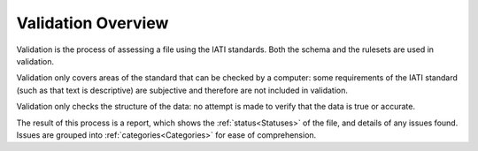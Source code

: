###################
Validation Overview
###################

Validation is the process of assessing a file using the IATI standards. Both the schema and the rulesets are used in validation. 

Validation only covers areas of the standard that can be checked by a computer: some requirements of the IATI standard (such as that text is descriptive) are subjective and therefore are not included in validation. 

Validation only checks the structure of the data: no attempt is made to verify that the data is true or accurate. 

The result of this process is a report, which shows the :ref:`status<Statuses>` of the file, and details of any issues found. Issues are grouped into :ref:`categories<Categories>` for ease of comprehension. 